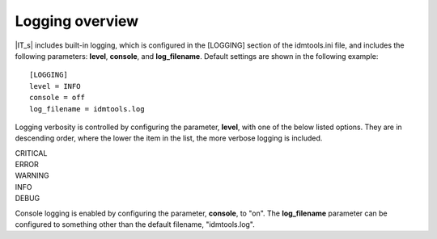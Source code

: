 Logging overview
================

|IT_s| includes built-in logging, which is configured in the [LOGGING] section of the idmtools.ini file, and includes the following parameters: **level**, **console**, and **log_filename**. Default settings are shown in the following example::

    [LOGGING]
    level = INFO
    console = off
    log_filename = idmtools.log

Logging verbosity is controlled by configuring the parameter, **level**, with one of the below listed options. They are in descending order, where the lower the item in the list, the more verbose logging is included.

| CRITICAL
| ERROR
| WARNING
| INFO
| DEBUG

Console logging is enabled by configuring the parameter, **console**, to "on". The **log_filename** parameter can be configured to something other than the default filename, "idmtools.log".